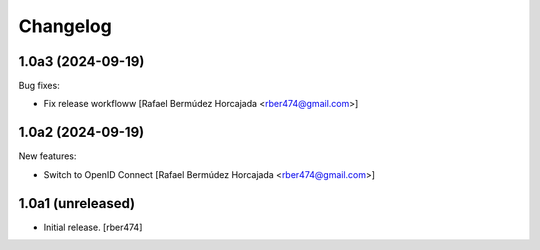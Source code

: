 Changelog
=========

.. You should *NOT* be adding new change log entries to this file.
   You should create a file in the news directory instead.

.. towncrier release notes start

1.0a3 (2024-09-19)
------------------

Bug fixes:


- Fix release workfloww [Rafael Bermúdez Horcajada <rber474@gmail.com>]


1.0a2 (2024-09-19)
------------------

New features:


- Switch to OpenID Connect [Rafael Bermúdez Horcajada <rber474@gmail.com>]


1.0a1 (unreleased)
------------------

- Initial release.
  [rber474]
